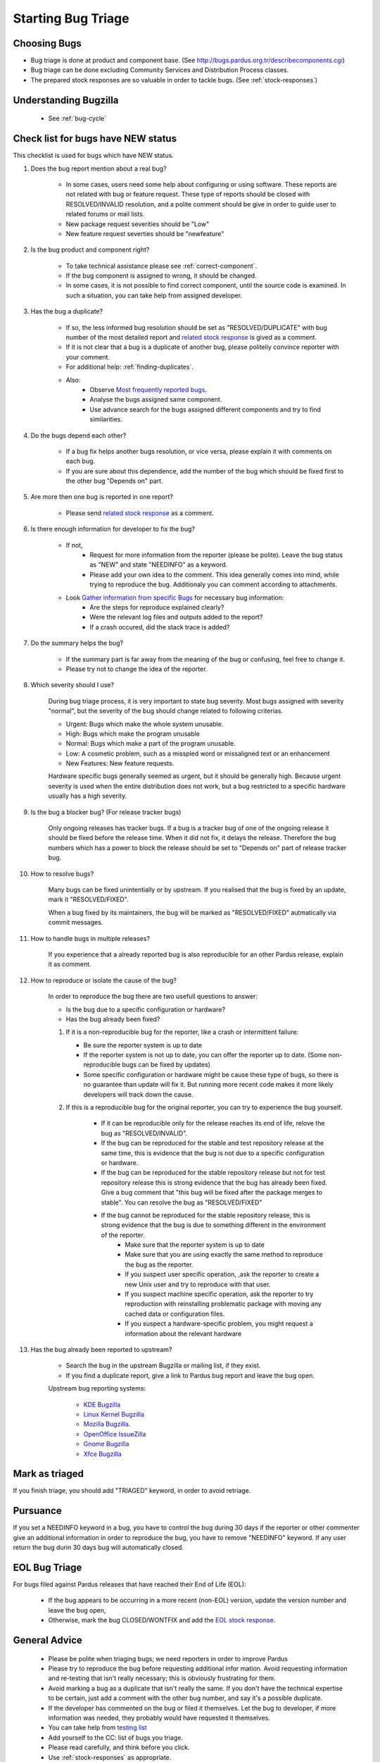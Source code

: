 .. _howto-bug-triage:

Starting Bug Triage
===================


Choosing Bugs
-------------

* Bug triage is done at product and component base. (See http://bugs.pardus.org.tr/describecomponents.cgi)
* Bug triage can be done excluding Community Services and Distribution Process classes.
* The prepared stock responses are so valuable in order to tackle bugs. (See :ref:`stock-responses`)

Understanding Bugzilla
----------------------

    * See :ref:`bug-cycle`

Check list for bugs have NEW status
-----------------------------------

This checklist is used for bugs which have NEW status.

#. Does the bug report mention about a real bug?

    * In some cases, users need some help about configuring or using software. These reports are not related with bug or feature request. These type of reports should be closed with RESOLVED/INVALID resolution, and a polite comment should be give in order to guide user to related forums or mail lists.
    * New package request severities should be "Low"
    * New feature request severties should be "newfeature"

#. Is the bug product and component right?

    * To take technical assistance please see :ref:`correct-component`.
    * If the bug component is assigned to wrong, it should be changed.
    * In some cases, it is not possible to find correct component, until the source code is examined. In such a situation, you can take help from assigned developer.

#. Has the bug a duplicate?

    * If so, the less informed bug resolution should be set as "RESOLVED/DUPLICATE" with bug number of the most detailed report and `related stock response <http://developer.pardus.org.tr/guides/bugtracking/stock_responses.html#duplicate-bugs>`_ is gived as a comment.
    * If it is not clear that a bug is a duplicate of another bug, please politeliy convince reporter with your comment.
    * For additional help: :ref:`finding-duplicates`.
    * Also:
          * Observe `Most frequently reported bugs <http://bugs.pardus.org.tr/duplicates.cgi>`_.
          * Analyse the bugs assigned same component.
          * Use advance search for the bugs assigned different components and try to find similarities.

#. Do the bugs depend each other?

    * If a bug fix helps another bugs resolution, or vice versa, please explain it with comments on each bug.
    * If you are sure about this dependence, add the number of the bug which should be fixed first to the other bug "Depends on" part.

#. Are more then one bug is reported in one report?

    * Please send `related stock response <http://developer.pardus.org.tr/guides/bugtracking/stock_responses.html#more-than-one-issues-reported-in-one-bug>`_ as a comment.

#. Is there enough information for developer to fix the bug?

    * If not,
          * Request for more information from the reporter (please be polite). Leave the bug status as "NEW" and state "NEEDINFO" as a keyword.
          * Please add your own idea to the comment. This idea generally comes into mind, while trying to reproduce the bug. Additionaly you can comment according to attachments.
    * Look `Gather information from specific Bugs <http://developer.pardus.org.tr/guides/bugtracking/bug_and_feature_requests.html#gather-information-for-specific-bugs>`_ for necessary bug information:
          * Are the steps for reproduce explained clearly?
          * Were the relevant log files and outputs added to the report?
          * If a crash occured, did the stack trace is added?

#. Do the summary helps the bug?

    * If the summary part is far away from the meaning of the bug or confusing, feel free to change it. 
    * Please try not to change the idea of the reporter.

#. Which severity should I use?

    During bug triage process, it is very important to state bug severity. Most bugs assigned with severity "normal", but the severity of the bug should change related to following criterias.

    * Urgent: Bugs which make the whole system unusable.
    * High: Bugs which make the program unusable
    * Normal: Bugs which make a part of the program unusable.
    * Low: A cosmetic problem, such as a misspled word or missaligned text or an enhancement
    * New Features: New feature requests.

    Hardware specific bugs generally seemed as urgent, but it should be generally high. Because urgent severity is used when the entire distribution does not work, but a bug restricted to a specific hardware usually has a high severity.

#. Is the bug a blocker bug? (For release tracker bugs)

    Only ongoing releases has tracker bugs. If a bug is a tracker bug of one of the ongoing release it should be fixed before the release time. When it did not fix, it delays the release. Therefore the bug numbers which has a power to block the release should be set to "Depends on" part of release tracker bug. 

#. How to resolve bugs?

    Many bugs can be fixed unintentially or by upstream. If you realised that the bug is fixed by an update, mark it "RESOLVED/FIXED".

    When a bug fixed by its maintainers, the bug will be marked as "RESOLVED/FIXED" autmatically via commit messages.

#. How to handle bugs in multiple releases?

    If you experience that a already reported bug is also reproducible for an other Pardus release, explain it as comment.

#. How to reproduce or isolate the cause of the bug?

    In order to reproduce the bug there are two usefull questions to answer:

    - Is the bug due to a specific configuration or hardware?
    - Has the bug already been fixed?


    #. If it is a non-reproducible bug for the reporter, like a crash or intermittent failure:

       - Be sure the reporter system is up to date
       - If the reporter system is not up to date, you can offer the reporter up to date. (Some non-reproducible bugs can be fixed by updates)
       - Some specific configuration or hardware might be cause these type of bugs, so there is no guarantee than update will fix it. But running more recent code makes it more likely developers will track down the cause.


    #. If this is a reproducible bug for the original reporter, you can try to experience the bug yourself.

        - If it can be reproducible only for the release reaches its end of life, relove the bug as "RESOLVED/INVALID".
        - If the bug can be reproduced for the stable and test repository release at the same time, this is evidence that the bug is not due to a specific configuration or hardware.
        - If the bug can be reproduced for the stable repository release but not for test repository release this is strong evidence that the bug has already been fixed. Give a bug comment that "this bug will be fixed after the package merges to stable". You can resolve the bug as "RESOLVED/FIXED"
        - If the bug cannot be reproduced for the stable repository release, this is strong evidence that the bug is due to something different in the environment of the reporter.
            - Make sure that the reporter system is up to date
            - Make sure that you are using exactly the same method to reproduce the bug as the reporter.
            - If you suspect user specific operation, ,ask the reporter to create a new Unix user and try to reproduce with that user.
            - If you suspect machine specific operation, ask the reporter to try reproduction with reinstalling problematic package with moving any cached data or configuration files. 
            - If you suspect a hardware-specific problem, you might request a information about the relevant hardware

#. Has the bug already been reported to upstream?

    - Search the bug in the upstream Bugzilla or mailing list, if they exist.
    - If you find a duplicate report, give a link to Pardus bug report and leave the bug open.

    Upstream bug reporting systems:

        * `KDE Bugzilla <https://bugs.kde.org/>`_
        * `Linux Kernel Bugzilla <https://bugzilla.kernel.org/>`_
        * `Mozilla Bugzilla <https://bugzilla.mozilla.org/>`_.
        * `OpenOffice IssueZilla <http://qa.openoffice.org/issues/query.cgi>`_
        * `Gnome Bugzilla <https://bugzilla.gnome.org/>`_
        * `Xfce Bugzilla <http://bugzilla.xfce.org/>`_

Mark as triaged
----------------

If you finish triage, you should add "TRIAGED" keyword, in order to avoid retriage.

Pursuance
---------

If you set a NEEDINFO keyword in a bug, you have to control the bug during 30 days if the reporter or other commenter give an additional information in order to reproduce the bug, you have to remove "NEEDINFO" keyword. If any user return the bug durin 30 days bug will automatically closed.


EOL Bug Triage
--------------

For bugs filed against Pardus releases that have reached their End of Life (EOL):

    * If the bug appears to be occurring in a more recent (non-EOL) version, update the version number and leave the bug open,
    * Otherwise, mark the bug CLOSED/WONTFIX and add the `EOL stock response <http://developer.pardus.org.tr/guides/bugtracking/stock_responses.html#end-of-life-eol-product>`_.


General Advice
--------------

    * Please be polite when triaging bugs; we need reporters in order to improve Pardus
    * Please try to reproduce the bug before requesting additional infor mation. Avoid requesting information and re-testing that isn't really necessary; this is obviously frustrating for them.
    * Avoid marking a bug as a duplicate that isn't really the same. If you don't have the technical expertise to be certain, just add a comment with the other bug number, and say it's a possible duplicate.
    * If the developer has commented on the bug or filed it themselves. Let the bug to developer, if more information was needed, they probably would have requested it themselves.
    * You can take help from `testing list <http://lists.pardus.org.tr/mailman/listinfo/testci>`_ 
    * Add yourself to the CC: list of bugs you triage.
    * Please read carefully, and think before you click.
    * Use :ref:`stock-responses` as appropriate.

**Last Modified Date:** |today|

:Author: Semen Cirit
